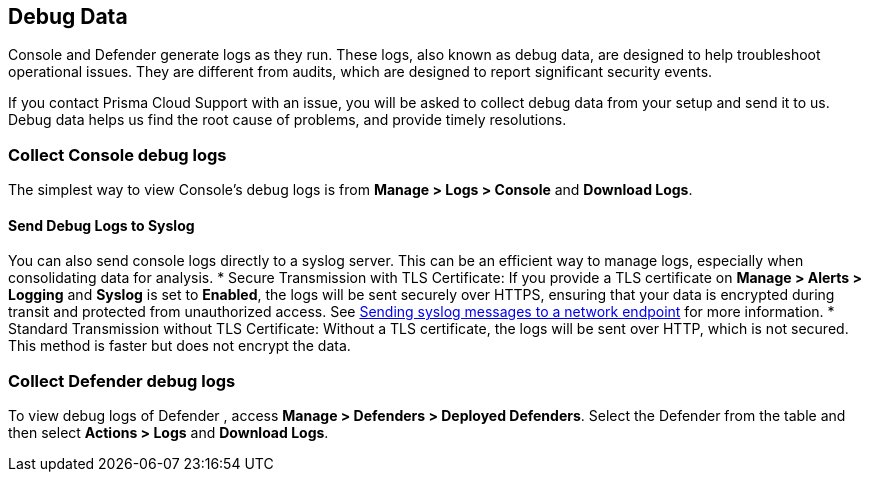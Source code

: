 [#review-debug-logs]
== Debug Data

Console and Defender generate logs as they run. These logs, also known as debug data, are designed to help troubleshoot operational issues. They are different from audits, which are designed to report significant security events.

If you contact Prisma Cloud Support with an issue, you will be asked to collect debug data from your setup and send it to us. Debug data helps us find the root cause of problems, and provide timely resolutions.


=== Collect Console debug logs

The simplest way to view Console's debug logs is from *Manage > Logs > Console* and *Download Logs*.

==== Send Debug Logs to Syslog

You can also send console logs directly to a syslog server. This can be an efficient way to manage logs, especially when consolidating data for analysis.
* Secure Transmission with TLS Certificate: If you provide a TLS certificate on *Manage > Alerts > Logging* and *Syslog* is set to *Enabled*, the logs will be sent securely over HTTPS, ensuring that your data is encrypted during transit and protected from unauthorized access. See xref:logging.adoc[Sending syslog messages to a network endpoint] for more information.
* Standard Transmission without TLS Certificate: Without a TLS certificate, the logs will be sent over HTTP, which is not secured. This method is faster but does not encrypt the data.

=== Collect Defender debug logs

To view debug logs of Defender , access *Manage > Defenders > Deployed Defenders*. Select the Defender from the table and then select *Actions > Logs* and *Download Logs*.

